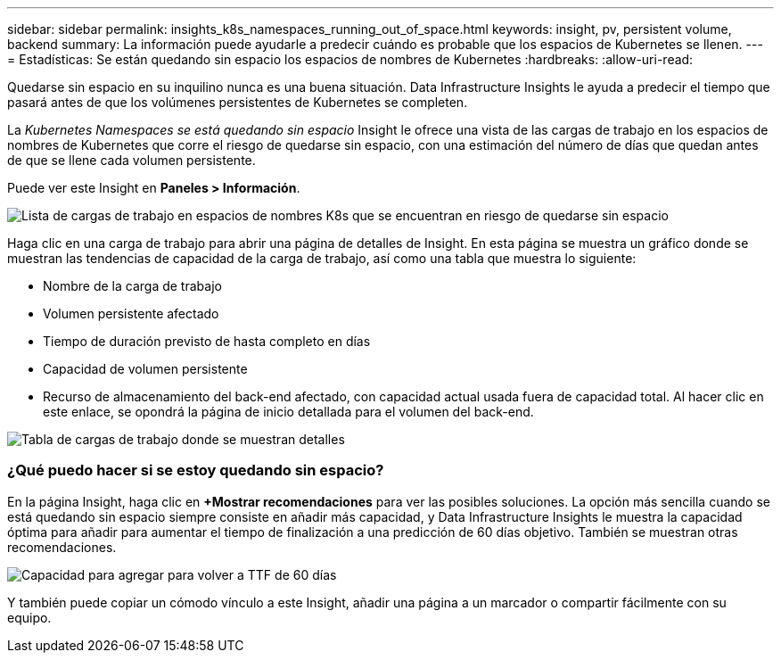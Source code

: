---
sidebar: sidebar 
permalink: insights_k8s_namespaces_running_out_of_space.html 
keywords: insight, pv, persistent volume, backend 
summary: La información puede ayudarle a predecir cuándo es probable que los espacios de Kubernetes se llenen. 
---
= Estadísticas: Se están quedando sin espacio los espacios de nombres de Kubernetes
:hardbreaks:
:allow-uri-read: 


[role="lead"]
Quedarse sin espacio en su inquilino nunca es una buena situación. Data Infrastructure Insights le ayuda a predecir el tiempo que pasará antes de que los volúmenes persistentes de Kubernetes se completen.

La _Kubernetes Namespaces se está quedando sin espacio_ Insight le ofrece una vista de las cargas de trabajo en los espacios de nombres de Kubernetes que corre el riesgo de quedarse sin espacio, con una estimación del número de días que quedan antes de que se llene cada volumen persistente.

Puede ver este Insight en *Paneles > Información*.

image:K8sRunningOutOfSpaceWorkloadList.png["Lista de cargas de trabajo en espacios de nombres K8s que se encuentran en riesgo de quedarse sin espacio"]

Haga clic en una carga de trabajo para abrir una página de detalles de Insight. En esta página se muestra un gráfico donde se muestran las tendencias de capacidad de la carga de trabajo, así como una tabla que muestra lo siguiente:

* Nombre de la carga de trabajo
* Volumen persistente afectado
* Tiempo de duración previsto de hasta completo en días
* Capacidad de volumen persistente
* Recurso de almacenamiento del back-end afectado, con capacidad actual usada fuera de capacidad total. Al hacer clic en este enlace, se opondrá la página de inicio detallada para el volumen del back-end.


image:K8sRunningOutOfSpaceWorkloadTable.png["Tabla de cargas de trabajo donde se muestran detalles"]



=== ¿Qué puedo hacer si se estoy quedando sin espacio?

En la página Insight, haga clic en *+Mostrar recomendaciones* para ver las posibles soluciones. La opción más sencilla cuando se está quedando sin espacio siempre consiste en añadir más capacidad, y Data Infrastructure Insights le muestra la capacidad óptima para añadir para aumentar el tiempo de finalización a una predicción de 60 días objetivo. También se muestran otras recomendaciones.

image:K8sRunningOutOfSpaceRecommendations.png["Capacidad para agregar para volver a TTF de 60 días"]

Y también puede copiar un cómodo vínculo a este Insight, añadir una página a un marcador o compartir fácilmente con su equipo.
